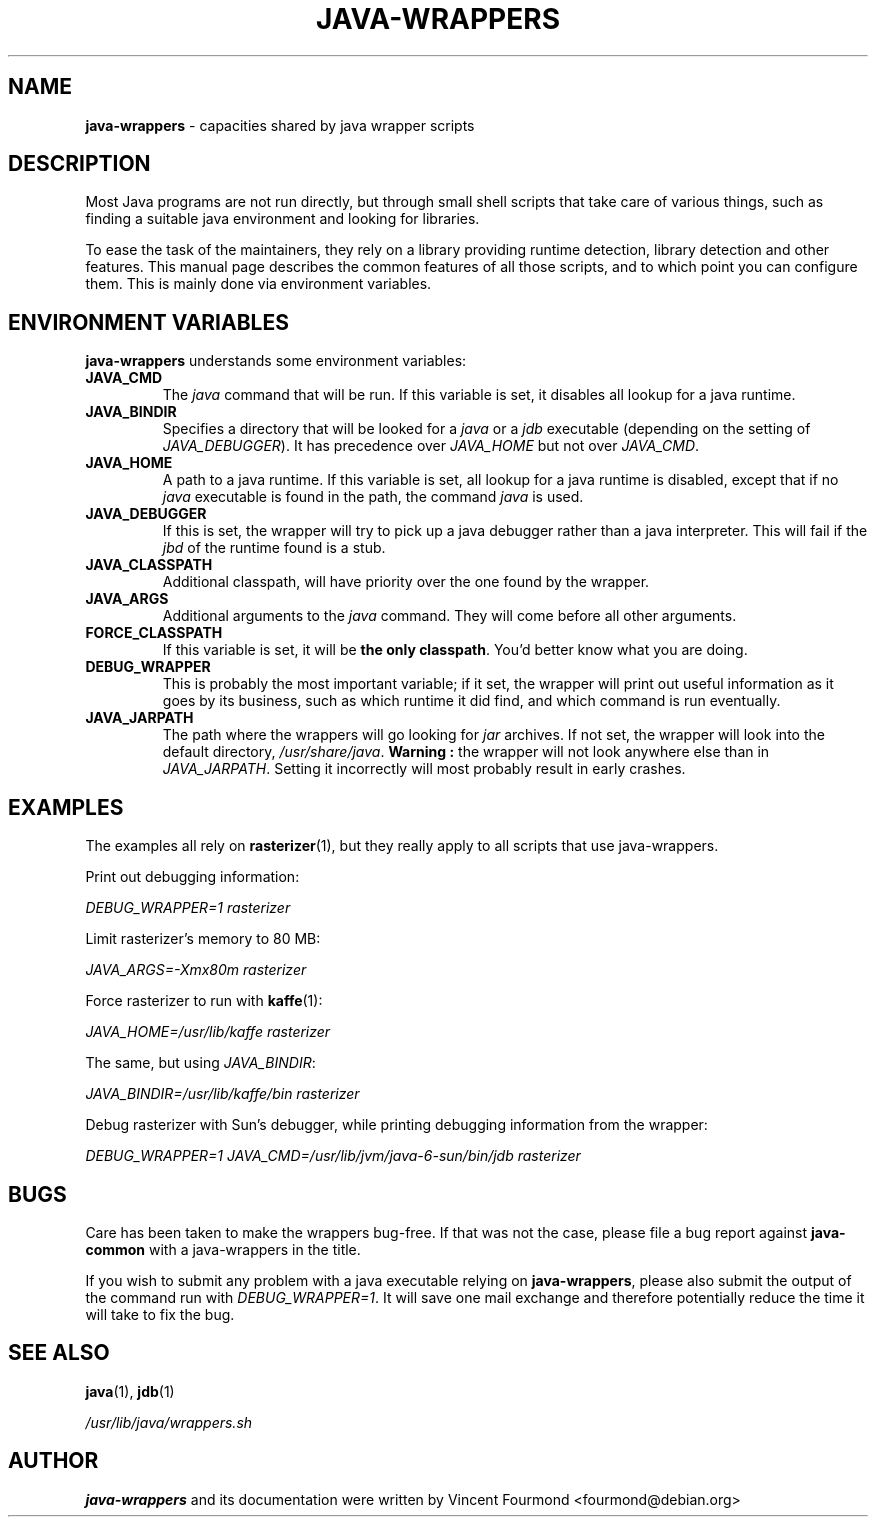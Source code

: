 \" Man page documenting the java-wrappers
\"
\" Copyright 2008 by Vincent Fourmond
\"
\" This documentation is free software; you can redistribute it and/or modify
\" it under the terms of the GNU General Public License as published by
\" the Free Software Foundation; either version 2 of the License, or
\" (at your option) any later version.

\" This package is distributed in the hope that it will be useful,
\" but WITHOUT ANY WARRANTY; without even the implied warranty of
\" MERCHANTABILITY or FITNESS FOR A PARTICULAR PURPOSE.  See the
\" GNU General Public License for more details.

\" You should have received a copy of the GNU General Public License
\" along with this program; if not, write to the Free Software
\" Foundation, Inc., 51 Franklin St, Fifth Floor, Boston, MA  02110-1301 USA
.TH JAVA-WRAPPERS 7 "2008-01-05" "Version 0.27" "Java wrappers"

.SH NAME
.B java-wrappers 
\- capacities shared by java wrapper scripts

.SH DESCRIPTION

Most Java programs are not run directly, but through small shell
scripts that take care of various things, such as finding a suitable
java environment and looking for libraries.

To ease the task of the maintainers, they rely on a library providing
runtime detection, library detection and other features. This manual
page describes the common features of all those scripts, and to which
point you can configure them. This is mainly done via environment
variables. 

.SH ENVIRONMENT VARIABLES

.B java-wrappers 
understands some environment variables:

.TP
.B JAVA_CMD 
The 
.I java
command that will be run. If this variable is set, it disables all
lookup for a java runtime.

.TP
.B JAVA_BINDIR
Specifies a directory that will be looked for a 
.I java
or a 
.I jdb
executable (depending on the setting of
.IR JAVA_DEBUGGER ).
It has precedence over 
.I JAVA_HOME
but not over
.IR JAVA_CMD .


.TP
.B JAVA_HOME
A path to a java runtime. If this variable is set, all lookup for a
java runtime is disabled, except that if no 
.I java
executable is found in the path, the command
.I java
is used.

.TP
.B JAVA_DEBUGGER
If this is set, the wrapper will try to pick up a java debugger rather
than a java interpreter. This will fail if the 
.I jbd
of the runtime found is a stub.

.TP
.B JAVA_CLASSPATH
Additional classpath, will have priority over the one found by the
wrapper. 

.TP
.B JAVA_ARGS
Additional arguments to the 
.I java
command. They will come before all other arguments.

.TP
.B FORCE_CLASSPATH
If this variable is set, it will be 
.B the only classpath\fR.
You'd better know what you are doing.

.TP
.B DEBUG_WRAPPER
This is probably the most important variable; if it set, the wrapper
will print out useful information as it goes by its business, such as
which runtime it did find, and which command is run eventually.

.TP
.B JAVA_JARPATH
The path where the wrappers will go looking for 
.I jar
archives. If not set, the wrapper will look into the default
directory,
.IR /usr/share/java .
.B Warning :
the wrapper will not look anywhere else than in 
.IR JAVA_JARPATH .
Setting it incorrectly will most probably result in early crashes.

.SH EXAMPLES

The examples all rely on 
.BR rasterizer (1),
but they really apply to all scripts that use java-wrappers.

Print out debugging information:

.I DEBUG_WRAPPER=1 rasterizer

Limit rasterizer's memory to 80 MB:

.I JAVA_ARGS=-Xmx80m rasterizer

Force rasterizer to run with 
.BR kaffe (1):

.I JAVA_HOME=/usr/lib/kaffe rasterizer

The same, but using 
.IR JAVA_BINDIR :

.I JAVA_BINDIR=/usr/lib/kaffe/bin rasterizer

Debug rasterizer with Sun's debugger, while printing debugging
information from the wrapper:

.I DEBUG_WRAPPER=1 JAVA_CMD=/usr/lib/jvm/java-6-sun/bin/jdb rasterizer

.SH BUGS

Care has been taken to make the wrappers bug-free. If that was not
the case, please file a bug report against
.B java-common
with a java-wrappers in the title.

If you wish to submit any problem with a java executable relying on
.BR java-wrappers ,
please also submit the output of the command run with
.IR DEBUG_WRAPPER=1 .
It will save one mail exchange and therefore potentially reduce the
time it will take to fix the bug.

.SH SEE ALSO

.BR java (1),
.BR jdb (1)

.I /usr/lib/java/wrappers.sh

.SH AUTHOR

.B java-wrappers
and its documentation were written by 
Vincent Fourmond <fourmond@debian.org>
